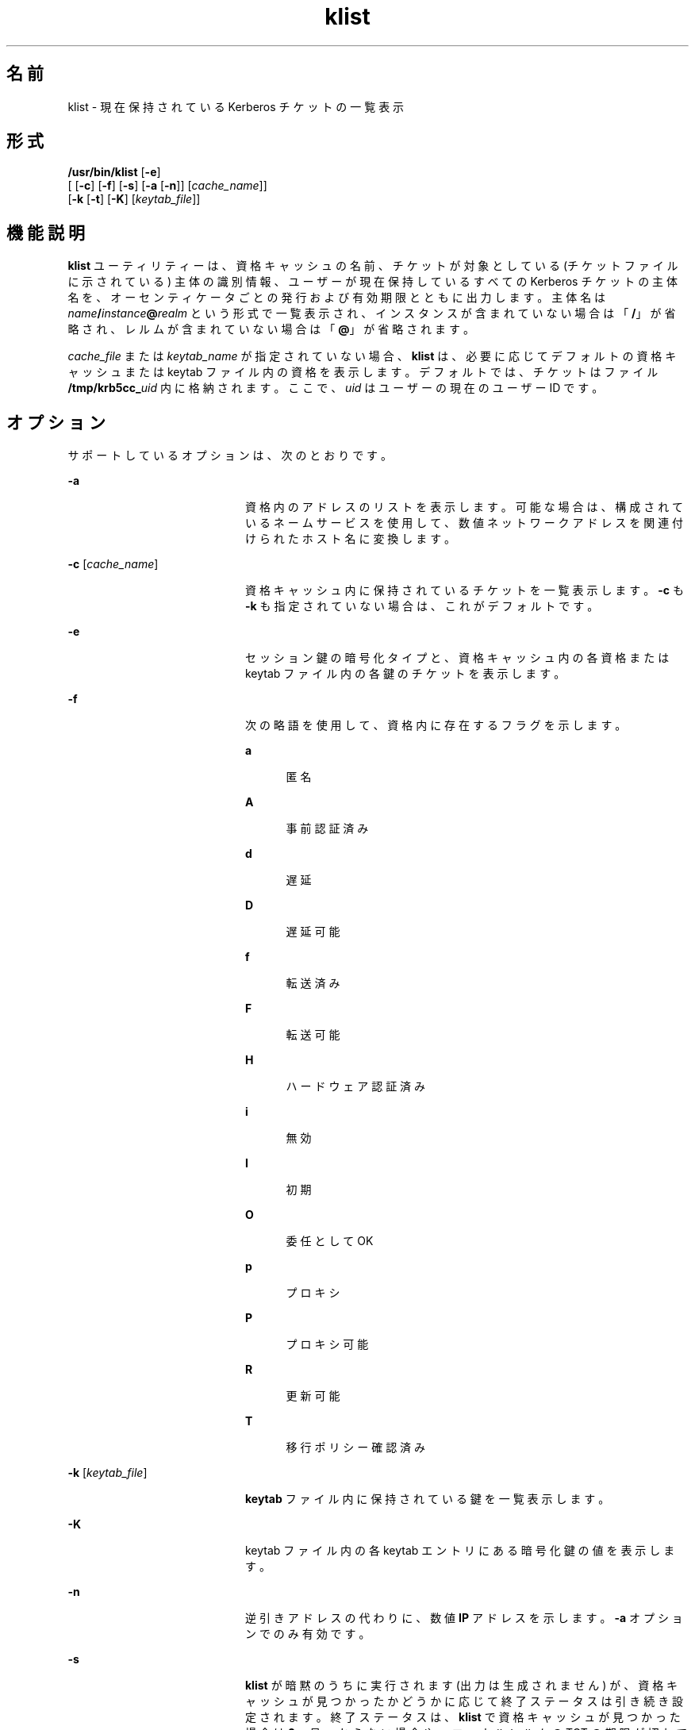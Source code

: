 '\" te
.\" Copyright 1987, 1989 by the Student Information Processing Board of the Massachusetts Institute of Technology. コピーや配布の情報については、ファイル kerberosv5/mit-sipb-copyright.h を参照してください。
.\" Portions Copyright (c) 2004, Sun Microsystems, Inc. All Rights Reserved
.TH klist 1 "2006 年 11 月 16 日" "SunOS 5.11" "ユーザーコマンド"
.SH 名前
klist \- 現在保持されている Kerberos チケットの一覧表示
.SH 形式
.LP
.nf
\fB/usr/bin/klist\fR [\fB-e\fR] 
     [ [\fB-c\fR] [\fB-f\fR] [\fB-s\fR] [\fB-a\fR [\fB-n\fR]] [\fIcache_name\fR]] 
     [\fB-k\fR [\fB-t\fR] [\fB-K\fR] [\fIkeytab_file\fR]]
.fi

.SH 機能説明
.sp
.LP
\fBklist\fR ユーティリティーは、資格キャッシュの名前、チケットが対象としている (チケットファイルに示されている) 主体の識別情報、ユーザーが現在保持しているすべての Kerberos チケットの主体名を、オーセンティケータごとの発行および有効期限とともに出力します。主体名は \fIname\fR\fB/\fR\fIinstance\fR\fB@\fR\fIrealm\fR という形式で一覧表示され、インスタンスが含まれていない場合は「\fB/\fR」が省略され、レルムが含まれていない場合は「\fB@\fR」が省略されます。
.sp
.LP
\fIcache_file\fR または \fIkeytab_name\fR が指定されていない場合、\fBklist\fR は、必要に応じてデフォルトの資格キャッシュまたは keytab ファイル内の資格を表示します。デフォルトでは、チケットはファイル \fB/tmp/krb5cc_\fIuid\fR\fR 内に格納されます。ここで、\fIuid\fR はユーザーの現在のユーザー ID です。
.SH オプション
.sp
.LP
サポートしているオプションは、次のとおりです。
.sp
.ne 2
.mk
.na
\fB\fB-a\fR\fR
.ad
.RS 20n
.rt  
資格内のアドレスのリストを表示します。可能な場合は、構成されているネームサービスを使用して、数値ネットワークアドレスを関連付けられたホスト名に変換します。
.RE

.sp
.ne 2
.mk
.na
\fB\fB-c\fR [\fIcache_name\fR]\fR
.ad
.RS 20n
.rt  
資格キャッシュ内に保持されているチケットを一覧表示します。\fB-c\fR も \fB-k\fR も指定されていない場合は、これがデフォルトです。
.RE

.sp
.ne 2
.mk
.na
\fB\fB-e\fR\fR
.ad
.RS 20n
.rt  
セッション鍵の暗号化タイプと、資格キャッシュ内の各資格または keytab ファイル内の各鍵のチケットを表示します。
.RE

.sp
.ne 2
.mk
.na
\fB\fB-f\fR\fR
.ad
.RS 20n
.rt  
次の略語を使用して、資格内に存在するフラグを示します。 
.sp
.ne 2
.mk
.na
\fBa\fR
.ad
.RS 5n
.rt  
匿名
.RE

.sp
.ne 2
.mk
.na
\fBA\fR
.ad
.RS 5n
.rt  
事前認証済み
.RE

.sp
.ne 2
.mk
.na
\fBd\fR
.ad
.RS 5n
.rt  
遅延
.RE

.sp
.ne 2
.mk
.na
\fBD\fR
.ad
.RS 5n
.rt  
遅延可能
.RE

.sp
.ne 2
.mk
.na
\fBf\fR
.ad
.RS 5n
.rt  
転送済み
.RE

.sp
.ne 2
.mk
.na
\fBF\fR
.ad
.RS 5n
.rt  
転送可能
.RE

.sp
.ne 2
.mk
.na
\fBH\fR
.ad
.RS 5n
.rt  
ハードウェア認証済み
.RE

.sp
.ne 2
.mk
.na
\fBi\fR
.ad
.RS 5n
.rt  
無効
.RE

.sp
.ne 2
.mk
.na
\fBI\fR
.ad
.RS 5n
.rt  
初期
.RE

.sp
.ne 2
.mk
.na
\fBO\fR
.ad
.RS 5n
.rt  
委任として OK
.RE

.sp
.ne 2
.mk
.na
\fBp\fR
.ad
.RS 5n
.rt  
プロキシ
.RE

.sp
.ne 2
.mk
.na
\fBP\fR
.ad
.RS 5n
.rt  
プロキシ可能
.RE

.sp
.ne 2
.mk
.na
\fBR\fR
.ad
.RS 5n
.rt  
更新可能
.RE

.sp
.ne 2
.mk
.na
\fBT\fR
.ad
.RS 5n
.rt  
移行ポリシー確認済み
.RE

.RE

.sp
.ne 2
.mk
.na
\fB\fB-k\fR [\fIkeytab_file\fR]\fR
.ad
.RS 20n
.rt  
\fBkeytab\fR ファイル内に保持されている鍵を一覧表示します。
.RE

.sp
.ne 2
.mk
.na
\fB\fB-K\fR\fR
.ad
.RS 20n
.rt  
keytab ファイル内の各 keytab エントリにある暗号化鍵の値を表示します。
.RE

.sp
.ne 2
.mk
.na
\fB\fB-n\fR\fR
.ad
.RS 20n
.rt  
逆引きアドレスの代わりに、数値 \fBIP\fR アドレスを示します。\fB-a\fR オプションでのみ有効です。
.RE

.sp
.ne 2
.mk
.na
\fB\fB-s\fR\fR
.ad
.RS 20n
.rt  
\fBklist\fR が暗黙のうちに実行されます (出力は生成されません) が、資格キャッシュが見つかったかどうかに応じて終了ステータスは引き続き設定されます。終了ステータスは、\fBklist\fR で資格キャッシュが見つかった場合は \fB0\fR、見つからない場合や、ローカルレルムの TGT の期限が切れている場合は \fB1\fR です。
.RE

.sp
.ne 2
.mk
.na
\fB\fB-t\fR\fR
.ad
.RS 20n
.rt  
keytab ファイル内の keytab エントリごとの時間エントリタイムスタンプを表示します。
.RE

.SH 環境
.sp
.LP
\fBklist\fR は、次の環境変数を使用します。
.sp
.ne 2
.mk
.na
\fB\fBKRB5CCNAME\fR\fR
.ad
.RS 14n
.rt  
資格 (チケット) のキャッシュの場所。構文および詳細については、\fBkrb5envvar\fR(5) を参照してください。
.RE

.SH ファイル
.sp
.ne 2
.mk
.na
\fB\fB/tmp/krb5cc_\fIuid\fR\fR\fR
.ad
.RS 25n
.rt  
デフォルトの資格キャッシュ (\fIuid\fR は、ユーザーの 10 進数の \fBUID\fR です)。
.RE

.sp
.ne 2
.mk
.na
\fB\fB/etc/krb5/krb5.keytab\fR\fR
.ad
.RS 25n
.rt  
ローカルホストの \fBkeytab\fR ファイルのデフォルトの場所。
.RE

.sp
.ne 2
.mk
.na
\fB\fB/etc/krb5/krb5.conf\fR\fR
.ad
.RS 25n
.rt  
ローカルホストの構成ファイルのデフォルトの場所。\fBkrb5.conf\fR(4) を参照してください。
.RE

.SH 属性
.sp
.LP
属性についての詳細は、マニュアルページの \fBattributes\fR(5) を参照してください。
.sp

.sp
.TS
tab() box;
cw(2.75i) |cw(2.75i) 
lw(2.75i) |lw(2.75i) 
.
属性タイプ属性値
_
使用条件service/security/kerberos-5
_
インタフェースの安定性下記を参照。
.TE

.sp
.LP
コマンド引数は「確実」です。コマンド出力は「不確実」です。
.SH 関連項目
.sp
.LP
\fBkdestroy\fR(1), \fBkinit\fR(1), \fBkrb5.conf\fR(4), \fBattributes\fR(5), \fBkrb5envvar\fR(5), \fBkerberos\fR(5) 
.SH 使用上の留意点
.sp
.LP
サービス鍵ファイルとしてファイルを読み取り中、エラーチェックはほとんど実行されません。
